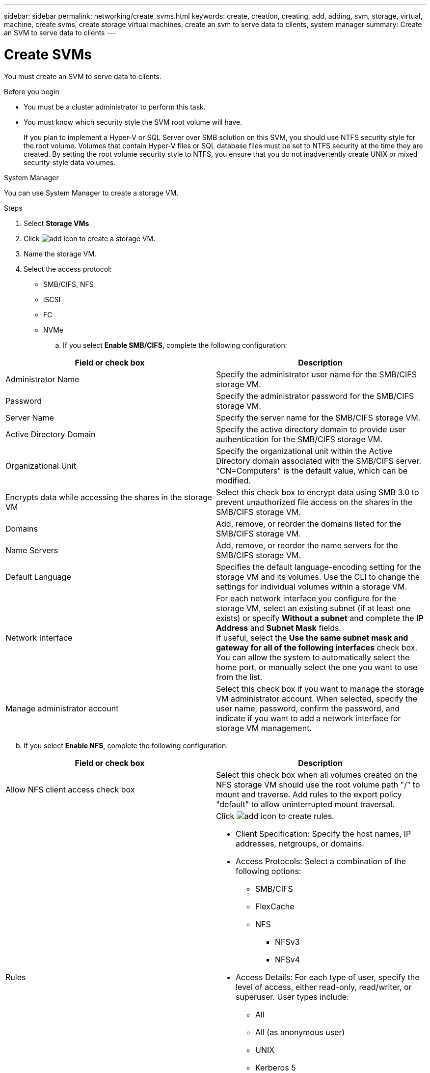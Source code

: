 ---
sidebar: sidebar
permalink: networking/create_svms.html
keywords: create, creation, creating, add, adding, svm, storage, virtual, machine, create svms, create storage virtual machines, create an svm to serve data to clients, system manager
summary: Create an SVM to serve data to clients
---

= Create SVMs
:hardbreaks:
:nofooter:
:icons: font
:linkattrs:
:imagesdir: ./media/



[.lead]
You must create an SVM to serve data to clients.

.Before you begin

* You must be a cluster administrator to perform this task.
* You must know which security style the SVM root volume will have.
+
If you plan to implement a Hyper-V or SQL Server over SMB solution on this SVM, you should use NTFS security style for the root volume. Volumes that contain Hyper-V files or SQL database files must be set to NTFS security at the time they are created. By setting the root volume security style to NTFS, you ensure that you do not inadvertently create UNIX or mixed security-style data volumes.

[role="tabbed-block"]
====
.System Manager
--
You can use System Manager to create a storage VM.

.Steps

. Select *Storage VMs*.

. Click image:icon_add.gif[add icon] to create a storage VM.

. Name the storage VM.

. Select the access protocol:

** SMB/CIFS, NFS
** iSCSI
** FC
** NVMe

.. If you select *Enable SMB/CIFS*, complete the following configuration:
[cols="30,70"]
|===

h|Field or check box h|Description

a|Administrator Name
a|Specify the administrator user name for the SMB/CIFS storage VM.
a|Password
a|Specify the administrator password for the SMB/CIFS storage VM.
a|Server Name
a|Specify the server name for the SMB/CIFS storage VM.
a|Active Directory Domain
a|Specify the active directory domain to provide user authentication for the SMB/CIFS storage VM.
a|Organizational Unit
a|Specify the organizational unit within the Active Directory domain associated with the SMB/CIFS server. "CN=Computers" is the default value, which can be modified.
a|Encrypts data while accessing the shares in the storage VM
a|Select this check box to encrypt data using SMB 3.0 to prevent unauthorized file access on the shares in the SMB/CIFS storage VM.
a|Domains
a|Add, remove, or reorder the domains listed for the SMB/CIFS storage VM.
a|Name Servers
a|Add, remove, or reorder the name servers for the SMB/CIFS storage VM.
a|Default Language
a|Specifies the default language-encoding setting for the storage VM and its volumes. Use the CLI to change the settings for individual volumes within a storage VM.
a|Network Interface
a|For each network interface you configure for the storage VM, select an existing subnet (if at least one exists) or specify *Without a subnet* and complete the *IP Address* and *Subnet Mask* fields.
If useful, select the *Use the same subnet mask and gateway for all of the following interfaces* check box.
You can allow the system to automatically select the home port, or manually select the one you want to use from the list.
a|Manage administrator account
a|Select this check box if you want to manage the storage VM administrator account. When selected, specify the user name, password, confirm the password, and indicate if you want to add a network interface for storage VM management.
|===

[start=2]
.. If you select *Enable NFS*, complete the following configuration:
[cols="30,70"]
|===

h|Field or check box h|Description

a|Allow NFS client access check box
a|Select this check box when all volumes created on the NFS storage VM should use the root volume path "/" to mount and traverse. Add rules to the export policy "default" to allow uninterrupted mount traversal.
a|Rules
a|Click image:icon_add.gif[add icon] to create rules.

* Client Specification: Specify the host names, IP addresses, netgroups, or domains.
* Access Protocols: Select a combination of the following options:
** SMB/CIFS
** FlexCache
** NFS
 *** NFSv3
 *** NFSv4
* Access Details: For each type of user, specify the level of access, either read-only, read/writer, or superuser. User types include:
** All
** All (as anonymous user)
** UNIX
** Kerberos 5
** Kerberos 5i
** Kerberos 5p
** NTLM

Save the rule.
a|Default Language
a|Specifies the default language-encoding setting for the storage VM and its volumes. Use the CLI to change the settings for individual volumes within a storage VM.
a|Network Interface
a|For each network interface you configure for the storage VM, select an existing subnet (if at least one exists) or specify *Without a subnet* and complete the *IP Address* and *Subnet Mask* fields. 
If useful, select the *Use the same subnet mask and gateway for all of the following interfaces* check box.
You can allow the system to automatically select the home port, or manually select the one you want to use from the list.
a|Manage administrator account
a|Select this check box if you want to manage the storage VM administrator account. When selected, specify the user name, password, confirm the password, and indicate if you want to add a network interface for storage VM management.
|===


[start=3]
.. If you select *Enable iSCSI*, complete the following configuration:
[cols="30,70"]
|===

h|Field or check box h|Description

a|Network Interface
a|For each network interface you configure for the storage VM, select an existing subnet (if at least one exists) or specify *Without a subnet* and complete the *IP Address* and *Subnet Mask* fields. 
If useful, select the *Use the same subnet mask and gateway for all of the following interfaces* check box.
You can allow the system to automatically select the home port, or manually select the one you want to use from the list.
a|Manage administrator account
a|Select this check box if you want to manage the storage VM administrator account. When selected, specify the user name, password, confirm the password, and indicate if you want to add a network interface for storage VM management.
|===

[start=4]
.. If you select *Enable FC*, complete the following configuration:
[cols="30,70"]
|===

h|Field or check box h|Description

a|Configure FC Ports
a|Select the network interfaces on the nodes you want to include in the storage VM. Two network interfaces per node are recommended.
a|Manage administrator account
a|Select this check box if you want to manage the storage VM administrator account. When selected, specify the user name, password, confirm the password, and indicate if you want to add a network interface for storage VM management.
|===

[start=5]
.. If you select *Enable NVMe/FC*, complete the following configuration:
[cols="30,70"]
|===

h|Field or check box h|Description

a|Configure FC Ports
a|Select the network interfaces on the nodes you want to include in the storage VM. Two network interfaces per node are recommended.
a|Manage administrator account
a|Select this check box if you want to manage the storage VM administrator account. When selected, specify the user name, password, confirm the password, and indicate if you want to add a network interface for storage VM management.
|===

[start=6]
.. If you select *Enable NVMe/TCP*, complete the following configuration:
[cols="30,70"]
|===

h|Field or check box h|Description

a|Network Interface
a|For each network interface you configure for the storage VM, select an existing subnet (if at least one exists) or specify *Without a subnet* and complete the *IP Address* and *Subnet Mask* fields. 
If useful, select the *Use the same subnet mask and gateway for all of the following interfaces* check box.
You can allow the system to automatically select the home port, or manually select the one you want to use from the list.
a|Manage administrator account
a|Select this check box if you want to manage the storage VM administrator account. When selected, specify the user name, password, confirm the password, and indicate if you want to add a network interface for storage VM management.
|===

[start=5]
. Save your changes.

--

.CLI
--
Use the CLI to create a subnet.

.Steps

. Determine which aggregates are candidates for containing the SVM root volume.
+
`storage aggregate show -has-mroot false`
+
You must choose an aggregate that has at least 1 GB of free space to contain the root volume. If you intend to configure NAS auditing on the SVM, you must have a minimum of 3 GB of extra free space on the root aggregate, with the extra space being used to create the auditing staging volume when auditing is enabled.
+
[NOTE]
If NAS auditing is already enabled on an existing SVM, the aggregate's staging volume is created immediately after aggregate creation is successfully completed.

. Record the name of the aggregate on which you want to create the SVM root volume.
. If you plan on specifying a language when you create the SVM and do not know the value to use, identify and record the value of the language you want to specify:
+
`vserver create -language ?`

. If you plan on specifying a Snapshot policy when you create the SVM and do not know the name of the policy, list the available policies and identify and record the name of the Snapshot policy you want to use:
+
`volume snapshot policy show -vserver _vserver_name_`

. If you plan on specifying a quota policy when you create the SVM and do not know the name of the policy, list the available policies and identify and record the name of the quota policy you want to use:
+
`volume quota policy show -vserver _vserver_name_`

. Create an SVM:
+
`vserver create -vserver _vserver_name_ -aggregate _aggregate_name_ ‑rootvolume _root_volume_name_ -rootvolume-security-style {unix|ntfs|mixed} [-ipspace _IPspace_name_] [-language <language>] [-snapshot-policy _snapshot_policy_name_] [-quota-policy _quota_policy_name_] [-comment _comment_]`
+
....
vserver create -vserver vs1 -aggregate aggr3 -rootvolume vs1_root ‑rootvolume-security-style ntfs -ipspace ipspace1 -language en_US.UTF-8
....
+
`[Job 72] Job succeeded: Vserver creation completed`

. Verify that the SVM configuration is correct.
+
`vserver show -vserver vs1`
+
....
Vserver: vs1
Vserver Type: data
Vserver Subtype: default
Vserver UUID: 11111111-1111-1111-1111-111111111111
Root Volume: vs1_root
Aggregate: aggr3
NIS Domain: -
Root Volume Security Style: ntfs
LDAP Client: -
Default Volume Language Code: en_US.UTF-8
Snapshot Policy: default
Comment:
Quota Policy: default
List of Aggregates Assigned: -
Limit on Maximum Number of Volumes allowed: unlimited
Vserver Admin State: running
Vserver Operational State: running
Vserver Operational State Stopped Reason: -
Allowed Protocols: nfs, cifs, ndmp
Disallowed Protocols: fcp, iscsi
QoS Policy Group: -
Config Lock: false
IPspace Name: ipspace1
Is Vserver Protected: false
....
+
In this example, the command creates the SVM named "vs1" in IPspace "ipspace1". The root volume is named "vs1_root" and is created on aggr3 with NTFS security style.
--

====

// 2022 OCT 25, IDR-175
// 2022 OCT 6, Jira ONTAPDOC-573
// use _include/create_svms.adoc
// Reused for both 9.8+ and 9.7- workflows
// restructured: March 2021
// enhanced keywords May 2021
// lenovo issue 4